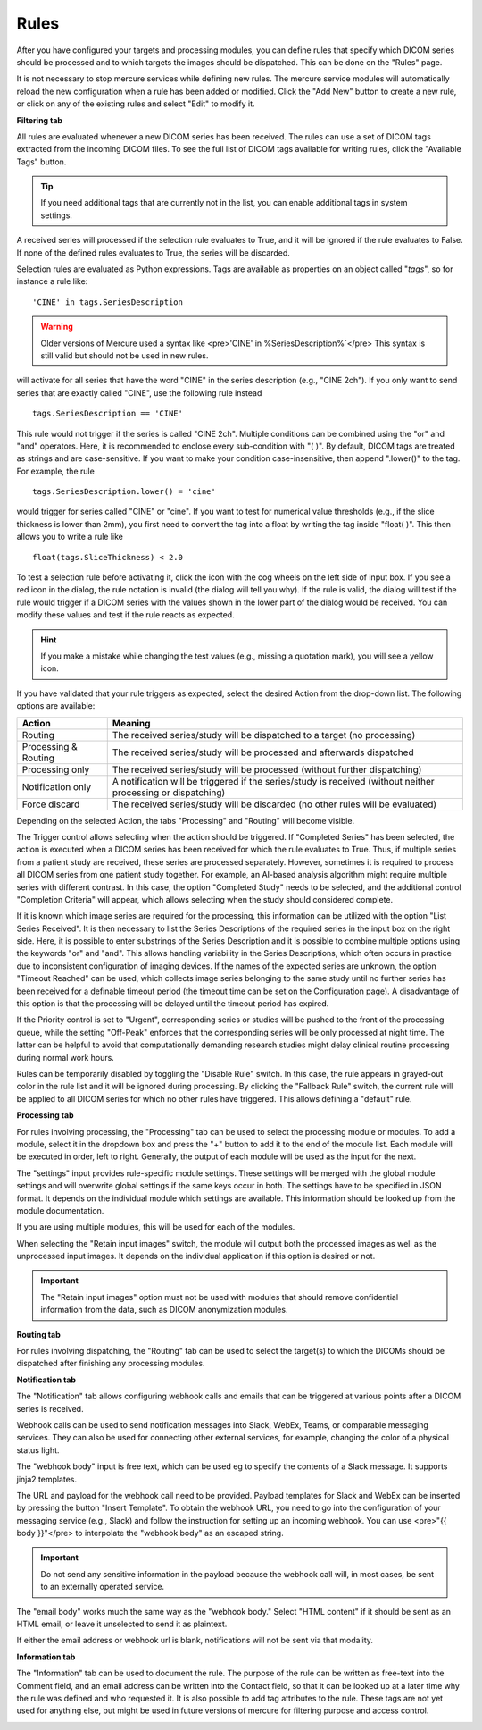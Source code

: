 
Rules
--------------

After you have configured your targets and processing modules, you can define rules that specify which DICOM series should be processed and to which targets the images should be dispatched. This can be done on the "Rules" page.

.. image:: /images/ui/rules/rules.png
   :width: 550px
   :align: center
   :class: border

It is not necessary to stop mercure services while defining new rules. The mercure service modules will automatically reload the new configuration when a rule has been added or modified. Click the "Add New" button to create a new rule, or click on any of the existing rules and select "Edit" to modify it.

**Filtering tab**

All rules are evaluated whenever a new DICOM series has been received. The rules can use a set of DICOM tags extracted from the incoming DICOM files. To see the full list of DICOM tags available for writing rules, click the "Available Tags" button.

.. tip:: If you need additional tags that are currently not in the list, you can enable additional tags in system settings.


.. image:: /images/ui/rules/edit.png
   :width: 550px
   :align: center
   :class: border

A received series will processed if the selection rule evaluates to True, and it will be ignored if the rule evaluates to False. If none of the defined rules evaluates to True, the series will be discarded.

Selection rules are evaluated as Python expressions. Tags are available as properties on an object called "`tags`", so for instance a rule like:

.. highlight:: none

:: 

  'CINE' in tags.SeriesDescription

.. warning:: Older versions of Mercure used a syntax like <pre>'CINE' in %SeriesDescription%`</pre> This syntax is still valid but should not be used in new rules.


will activate for all series that have the word "CINE" in the series description (e.g., "CINE 2ch"). If you only want to send series that are exactly called "CINE", use the following rule instead

:: 

  tags.SeriesDescription == 'CINE'

This rule would not trigger if the series is called "CINE 2ch". Multiple conditions can be combined using the "or" and "and" operators. Here, it is recommended to enclose every sub-condition with "( )". By default, DICOM tags are treated as strings and are case-sensitive. If you want to make your condition case-insensitive, then append ".lower()" to the tag. For example, the rule 
:: 

  tags.SeriesDescription.lower() = 'cine'

would trigger for series called "CINE" or "cine". If you want to test for numerical value thresholds (e.g., if the slice thickness is lower than 2mm), you first need to convert the tag into a float by writing the tag inside "float( )". This then allows you to write a rule like
:: 

  float(tags.SliceThickness) < 2.0

To test a selection rule before activating it, click the icon with the cog wheels on the left side of input box. If you see a red icon in the dialog, the rule notation is invalid (the dialog will tell you why). If the rule is valid, the dialog will test if the rule would trigger if a DICOM series with the values shown in the lower part of the dialog would be received. You can modify these values and test if the rule reacts as expected.

.. image:: /images/ui/rules/test.png
   :width: 550px
   :align: center
   :class: border

.. hint:: If you make a mistake while changing the test values (e.g., missing a quotation mark), you will see a yellow icon. 

If you have validated that your rule triggers as expected, select the desired Action from the drop-down list. The following options are available:

==================== ===============================================================================
Action               Meaning
==================== ===============================================================================
Routing              The received series/study will be dispatched to a target (no processing)
Processing & Routing The received series/study will be processed and afterwards dispatched
Processing only      The received series/study will be processed (without further dispatching)
Notification only    A notification will be triggered if the series/study is received (without neither processing or dispatching)
Force discard        The received series/study will be discarded (no other rules will be evaluated)
==================== ===============================================================================

Depending on the selected Action, the tabs "Processing" and "Routing" will become visible. 

The Trigger control allows selecting when the action should be triggered. If "Completed Series" has been selected, the action is executed when a DICOM series has been received for which the rule evaluates to True. Thus, if multiple series from a patient study are received, these series are processed separately. However, sometimes it is required to process all DICOM series from one patient study together. For example, an AI-based analysis algorithm might require multiple series with different contrast. In this case, the option "Completed Study" needs to be selected, and the additional control "Completion Criteria" will appear, which allows selecting when the study should considered complete. 

.. image:: /images/ui/rules/edit_trigger.png
   :width: 550px
   :align: center
   :class: border

If it is known which image series are required for the processing, this information can be utilized with the option "List Series Received". It is then necessary to list the Series Descriptions of the required series in the input box on the right side. Here, it is possible to enter substrings of the Series Description and it is possible to combine multiple options using the keywords "or" and "and". This allows handling variability in the Series Descriptions, which often occurs in practice due to inconsistent configuration of imaging devices. If the names of the expected series are unknown, the option "Timeout Reached" can be used, which collects image series belonging to the same study until no further series has been received for a definable timeout period (the timeout time can be set on the Configuration page). A disadvantage of this option is that the processing will be delayed until the timeout period has expired.

If the Priority control is set to "Urgent", corresponding series or studies will be pushed to the front of the processing queue, while the setting "Off-Peak" enforces that the corresponding series will be only processed at night time. The latter can be helpful to avoid that computationally demanding research studies might delay clinical routine processing during normal work hours.

Rules can be temporarily disabled by toggling the "Disable Rule" switch. In this case, the rule appears in grayed-out color in the rule list and it will be ignored during processing. By clicking the "Fallback Rule" switch, the current rule will be applied to all DICOM series for which no other rules have triggered. This allows defining a "default" rule.

**Processing tab**

For rules involving processing, the "Processing" tab can be used to select the processing module or modules. To add a module, select it in the dropdown box and press the "+" button to add it to the end of the module list. Each module will be executed in order, left to right. Generally, the output of each module will be used as the input for the next. 

The "settings" input provides rule-specific module settings. These settings will be merged with the global module settings and will overwrite global settings if the same keys occur in both. The settings have to be specified in JSON format. It depends on the individual module which settings are available. This information should be looked up from the module documentation. 

If you are using multiple modules, this will be used for each of the modules.

.. image:: /images/ui/rules/edit_processing.png
   :width: 550px
   :align: center
   :class: border

When selecting the "Retain input images" switch, the module will output both the processed images as well as the unprocessed input images. It depends on the individual application if this option is desired or not.

.. important:: The "Retain input images" option must not be used with modules that should remove confidential information from the data, such as DICOM anonymization modules.

**Routing tab**

For rules involving dispatching, the "Routing" tab can be used to select the target(s) to which the DICOMs should be dispatched after finishing any processing modules.

.. image:: /images/ui/rules/edit_routing.png
   :width: 550px
   :align: center
   :class: border

**Notification tab**

The "Notification" tab allows configuring webhook calls and emails that can be triggered at various points after a DICOM series is received.

Webhook calls can be used to send notification messages into Slack, WebEx, Teams, or comparable messaging services. They can also be used for connecting other external services, for example, changing the color of a physical status light.

.. image:: /images/ui/rules/edit_notification.png
   :width: 550px
   :align: center
   :class: border

The "webhook body" input is free text, which can be used eg to specify the contents of a Slack message. It supports jinja2 templates. 

The URL and payload for the webhook call need to be provided. Payload templates for Slack and WebEx can be inserted by pressing the button "Insert Template". To obtain the webhook URL, you need to go into the configuration of your messaging service (e.g., Slack) and follow the instruction for setting up an incoming webhook. You can use <pre>"{{ body }}"</pre> to interpolate the "webhook body" as an escaped string.

.. important:: Do not send any sensitive information in the payload because the webhook call will, in most cases, be sent to an externally operated service.
   
The "email body" works much the same way as the "webhook body." Select "HTML content" if it should be sent as an HTML email, or leave it unselected to send it as plaintext.

If either the email address or webhook url is blank, notifications will not be sent via that modality. 

**Information tab**

The "Information" tab can be used to document the rule. The purpose of the rule can be written as free-text into the Comment field, and an email address can be written into the Contact field, so that it can be looked up at a later time why the rule was defined and who requested it. It is also possible to add tag attributes to the rule. These tags are not yet used for anything else, but might be used in future versions of mercure for filtering purpose and access control.

.. image:: /images/ui/rules/edit_information.png
   :width: 550px
   :align: center
   :class: border



